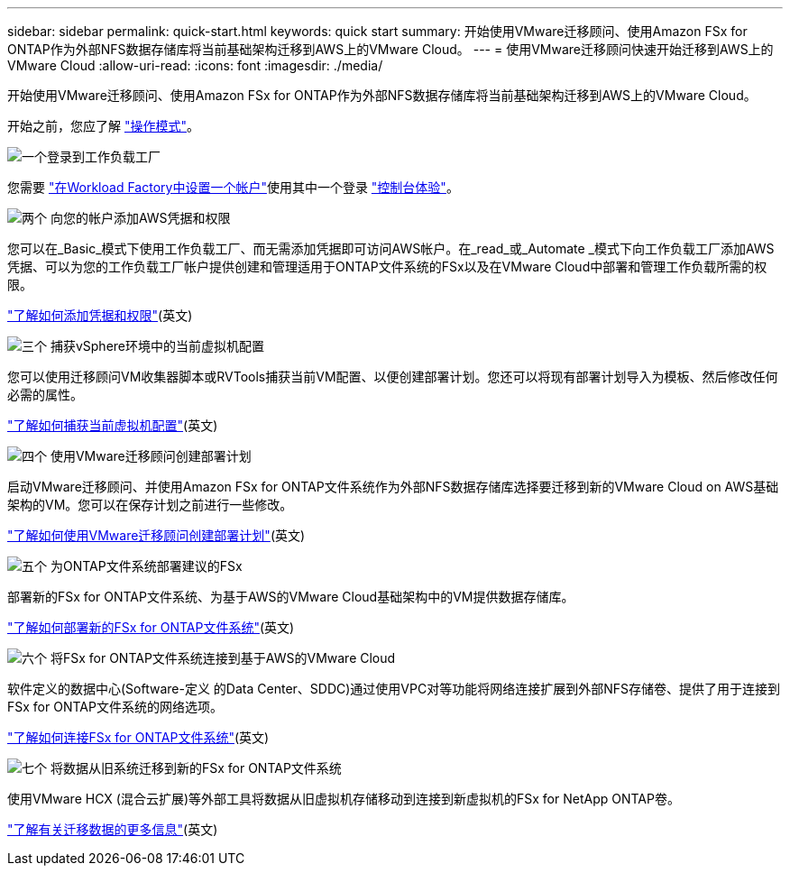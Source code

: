 ---
sidebar: sidebar 
permalink: quick-start.html 
keywords: quick start 
summary: 开始使用VMware迁移顾问、使用Amazon FSx for ONTAP作为外部NFS数据存储库将当前基础架构迁移到AWS上的VMware Cloud。 
---
= 使用VMware迁移顾问快速开始迁移到AWS上的VMware Cloud
:allow-uri-read: 
:icons: font
:imagesdir: ./media/


[role="lead"]
开始使用VMware迁移顾问、使用Amazon FSx for ONTAP作为外部NFS数据存储库将当前基础架构迁移到AWS上的VMware Cloud。

开始之前，您应了解 https://docs.netapp.com/us-en/workload-setup-admin/operational-modes.html["操作模式"^]。

.image:https://raw.githubusercontent.com/NetAppDocs/common/main/media/number-1.png["一个"]登录到工作负载工厂
您需要 https://docs.netapp.com/us-en/workload-setup-admin/sign-up-saas.html["在Workload Factory中设置一个帐户"^]使用其中一个登录 https://docs.netapp.com/us-en/workload-setup-admin/console-experiences.html["控制台体验"^]。

.image:https://raw.githubusercontent.com/NetAppDocs/common/main/media/number-2.png["两个"] 向您的帐户添加AWS凭据和权限
[role="quick-margin-para"]
您可以在_Basic_模式下使用工作负载工厂、而无需添加凭据即可访问AWS帐户。在_read_或_Automate _模式下向工作负载工厂添加AWS凭据、可以为您的工作负载工厂帐户提供创建和管理适用于ONTAP文件系统的FSx以及在VMware Cloud中部署和管理工作负载所需的权限。

[role="quick-margin-para"]
https://docs.netapp.com/us-en/workload-setup-admin/add-credentials.html["了解如何添加凭据和权限"^](英文)

.image:https://raw.githubusercontent.com/NetAppDocs/common/main/media/number-3.png["三个"] 捕获vSphere环境中的当前虚拟机配置
[role="quick-margin-para"]
您可以使用迁移顾问VM收集器脚本或RVTools捕获当前VM配置、以便创建部署计划。您还可以将现有部署计划导入为模板、然后修改任何必需的属性。

[role="quick-margin-para"]
link:capture-vm-configurations.html["了解如何捕获当前虚拟机配置"](英文)

.image:https://raw.githubusercontent.com/NetAppDocs/common/main/media/number-4.png["四个"] 使用VMware迁移顾问创建部署计划
[role="quick-margin-para"]
启动VMware迁移顾问、并使用Amazon FSx for ONTAP文件系统作为外部NFS数据存储库选择要迁移到新的VMware Cloud on AWS基础架构的VM。您可以在保存计划之前进行一些修改。

[role="quick-margin-para"]
link:launch-onboarding-advisor.html["了解如何使用VMware迁移顾问创建部署计划"](英文)

.image:https://raw.githubusercontent.com/NetAppDocs/common/main/media/number-5.png["五个"] 为ONTAP文件系统部署建议的FSx
[role="quick-margin-para"]
部署新的FSx for ONTAP文件系统、为基于AWS的VMware Cloud基础架构中的VM提供数据存储库。

[role="quick-margin-para"]
link:deploy-fsx-file-system.html["了解如何部署新的FSx for ONTAP文件系统"](英文)

.image:https://raw.githubusercontent.com/NetAppDocs/common/main/media/number-6.png["六个"] 将FSx for ONTAP文件系统连接到基于AWS的VMware Cloud
[role="quick-margin-para"]
软件定义的数据中心(Software-定义 的Data Center、SDDC)通过使用VPC对等功能将网络连接扩展到外部NFS存储卷、提供了用于连接到FSx for ONTAP文件系统的网络选项。

[role="quick-margin-para"]
link:connect-sddc-to-fsx.html["了解如何连接FSx for ONTAP文件系统"](英文)

.image:https://raw.githubusercontent.com/NetAppDocs/common/main/media/number-7.png["七个"] 将数据从旧系统迁移到新的FSx for ONTAP文件系统
[role="quick-margin-para"]
使用VMware HCX (混合云扩展)等外部工具将数据从旧虚拟机存储移动到连接到新虚拟机的FSx for NetApp ONTAP卷。

[role="quick-margin-para"]
link:migrate-data.html["了解有关迁移数据的更多信息"](英文)
